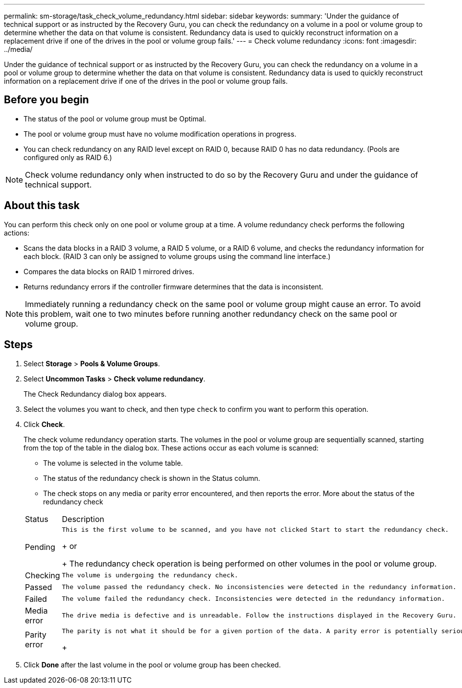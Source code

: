 ---
permalink: sm-storage/task_check_volume_redundancy.html
sidebar: sidebar
keywords: 
summary: 'Under the guidance of technical support or as instructed by the Recovery Guru, you can check the redundancy on a volume in a pool or volume group to determine whether the data on that volume is consistent. Redundancy data is used to quickly reconstruct information on a replacement drive if one of the drives in the pool or volume group fails.'
---
= Check volume redundancy
:icons: font
:imagesdir: ../media/

[.lead]
Under the guidance of technical support or as instructed by the Recovery Guru, you can check the redundancy on a volume in a pool or volume group to determine whether the data on that volume is consistent. Redundancy data is used to quickly reconstruct information on a replacement drive if one of the drives in the pool or volume group fails.

== Before you begin

* The status of the pool or volume group must be Optimal.
* The pool or volume group must have no volume modification operations in progress.
* You can check redundancy on any RAID level except on RAID 0, because RAID 0 has no data redundancy. (Pools are configured only as RAID 6.)

[NOTE]
====
Check volume redundancy only when instructed to do so by the Recovery Guru and under the guidance of technical support.
====

== About this task

You can perform this check only on one pool or volume group at a time. A volume redundancy check performs the following actions:

* Scans the data blocks in a RAID 3 volume, a RAID 5 volume, or a RAID 6 volume, and checks the redundancy information for each block. (RAID 3 can only be assigned to volume groups using the command line interface.)
* Compares the data blocks on RAID 1 mirrored drives.
* Returns redundancy errors if the controller firmware determines that the data is inconsistent.

[NOTE]
====
Immediately running a redundancy check on the same pool or volume group might cause an error. To avoid this problem, wait one to two minutes before running another redundancy check on the same pool or volume group.
====

== Steps

. Select *Storage* > *Pools & Volume Groups*.
. Select *Uncommon Tasks* > *Check volume redundancy*.
+
The Check Redundancy dialog box appears.

. Select the volumes you want to check, and then type `check` to confirm you want to perform this operation.
. Click *Check*.
+
The check volume redundancy operation starts. The volumes in the pool or volume group are sequentially scanned, starting from the top of the table in the dialog box. These actions occur as each volume is scanned:

 ** The volume is selected in the volume table.
 ** The status of the redundancy check is shown in the Status column.
 ** The check stops on any media or parity error encountered, and then reports the error.
More about the status of the redundancy check

+
|===
| Status| Description
a|
Pending
a|
    This is the first volume to be scanned, and you have not clicked Start to start the redundancy check.
+
or
+
The redundancy check operation is being performed on other volumes in the pool or volume group.
a|
Checking
a|
    The volume is undergoing the redundancy check.
a|
Passed
a|
    The volume passed the redundancy check. No inconsistencies were detected in the redundancy information.
a|
Failed
a|
    The volume failed the redundancy check. Inconsistencies were detected in the redundancy information.
a|
Media error
a|
    The drive media is defective and is unreadable. Follow the instructions displayed in the Recovery Guru.
a|
Parity error
a|
    The parity is not what it should be for a given portion of the data. A parity error is potentially serious and could cause a permanent loss of data.
+
|===

. Click *Done* after the last volume in the pool or volume group has been checked.
